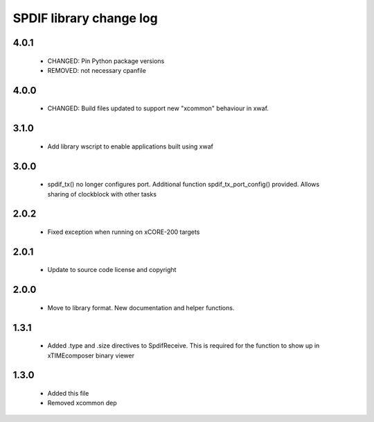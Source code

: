 SPDIF library change log
========================

4.0.1
-----

  * CHANGED: Pin Python package versions
  * REMOVED: not necessary cpanfile

4.0.0
-----

  * CHANGED: Build files updated to support new "xcommon" behaviour in xwaf.

3.1.0
-----

  * Add library wscript to enable applications built using xwaf

3.0.0
-----

  * spdif_tx() no longer configures port. Additional function
    spdif_tx_port_config() provided. Allows sharing of clockblock with other
    tasks

2.0.2
-----

  * Fixed exception when running on xCORE-200 targets

2.0.1
-----

  * Update to source code license and copyright

2.0.0
-----

  * Move to library format. New documentation and helper functions.

1.3.1
-----

  * Added .type and .size directives to SpdifReceive. This is required for the
    function to show up in xTIMEcomposer binary viewer

1.3.0
-----

  * Added this file
  * Removed xcommon dep

